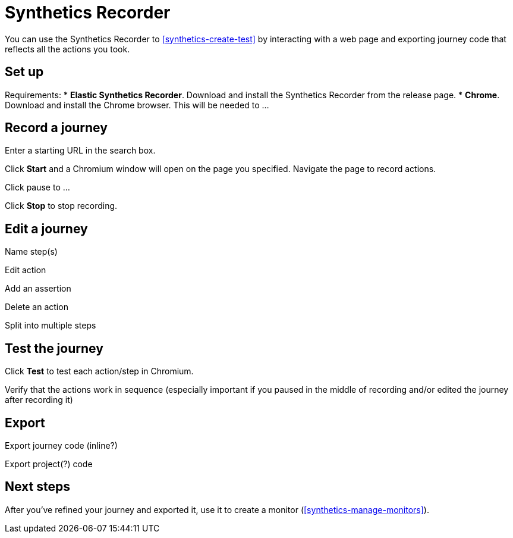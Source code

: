 // Content type: Reference(ish)
//
// Purpose: Provide complete overview of the Synthetics Recorder UI.
//
// Structure: Reflects the pieces of the UI. Also somewhat sequential.
//
// Audience assumptions:
// - The reader may or may not be familiar with Elastic Synthetics already.
// - The reader might have come here from "Write a synthetic test" or they might have
// arrived here from a search without larger no context.
// - The reader might be using Project monitors, Heartbeat, or Elastic Agent.
// 
// What's not included:
// - Detailed definitions of journey, step, etc.
// - Detailed instructions on how to create a monitor. Point to instructional guide instead.

[[synthetics-recorder]]
= Synthetics Recorder

You can use the Synthetics Recorder to <<synthetics-create-test>> by interacting with a web page and exporting journey code that reflects all the actions you took.

[discrete]
== Set up

// Rough requirements to cover
Requirements:
* **Elastic Synthetics Recorder**. Download and install the Synthetics Recorder from the release page.
* **Chrome**. Download and install the Chrome browser. This will be needed to ...

[discrete]
== Record a journey

// Rough steps to cover
Enter a starting URL in the search box.
// README: After starting up the application, you may input a URL. This URL will be the starting point of the journey script Elastic Synthetics will create.

Click **Start** and a Chromium window will open on the page you specified. 
Navigate the page to record actions.
// README: Once you start a journey, Elastic Synthetics will record actions based on your interaction with the browser window. This includes clicking on text, navigation, focusing on inputs like buttons and text fields, and more. As you complete your journey, you will see the actions you are generating populate in the Script Recorder's window.

Click pause to ...
// README: The Script Recorder also includes a Pause feature. When you pause the recording session, you may click around the browser window without recording any actions. Un-pause the Recorder to continue recording journey actions.

Click **Stop** to stop recording.

[discrete]
== Edit a journey

// Rough topics to cover
Name step(s)

Edit action

Add an assertion
// README: You can also add assertions to your journey. Use these to make determinations about the state of the page you are testing. Assertions can include checks for things like the visibility of an element, or the contents of a text field.

Delete an action

Split into multiple steps

[discrete]
== Test the journey

// README: At any point during or after the recording process concludes, you may test your script. When you click the Test button, Elastic Synthetics will run the journey you have defined. After the test concludes, the Recorder will display results on a per-step basis.

// Rough topics to cover
Click **Test** to test each action/step in Chromium.

Verify that the actions work in sequence (especially important if you paused in the middle of recording and/or edited the journey after recording it)

[discrete]
== Export

// README: When you are satisfied with the script you have generated, you can save it to file using the Export script button. Additionally, you can display the generated JavaScript code using the Show script feature.

// Rough options to cover
Export journey code (inline?)

Export project(?) code

[discrete]
== Next steps

After you've refined your journey and exported it, use it to create a monitor (<<synthetics-manage-monitors>>).
